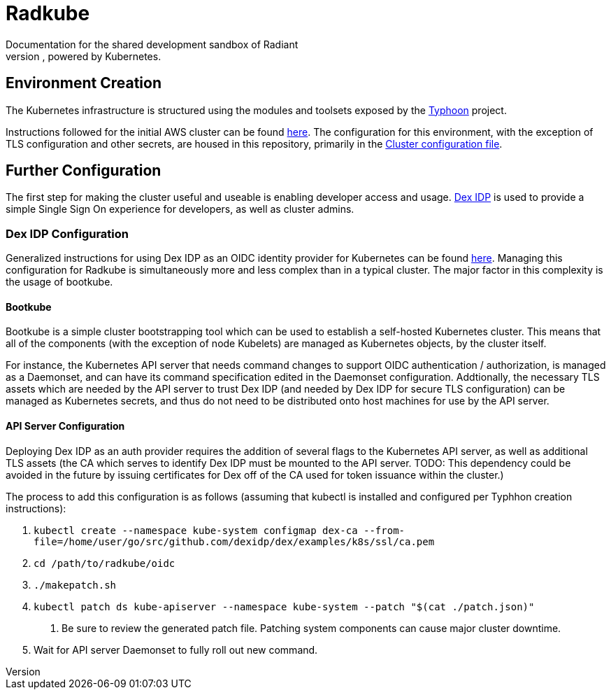 = Radkube
Documentation for the shared development sandbox of Radiant
Charlottesville, powered by Kubernetes.

== Environment Creation
The Kubernetes infrastructure is structured using the modules
and toolsets exposed by the https://typhoon.psdn.io[Typhoon] project.

Instructions followed for the initial AWS cluster can be found 
https://typhoon.psdn.io/cl/aws/[here]. The configuration for this
environment, with the exception of TLS configuration and other
secrets, are housed in this repository, primarily in the
link:./cluster.tf[Cluster configuration file].

== Further Configuration
The first step for making the cluster useful and useable is enabling
developer access and usage. https://github.com/dexidp/dex[Dex IDP] is
used to provide a simple Single Sign On experience for developers, as
well as cluster admins.

=== Dex IDP Configuration
Generalized instructions for using Dex IDP as an OIDC identity provider
for Kubernetes can be found 
https://github.com/dexidp/dex/blob/master/Documentation/kubernetes.md[here].
Managing this configuration for Radkube is simultaneously more and less complex
than in a typical cluster. The major factor in this complexity is the usage of
bootkube.

==== Bootkube
====
Bootkube is a simple cluster bootstrapping tool which can be used to establish a
self-hosted Kubernetes cluster. This means that all of the components (with the
exception of node Kubelets) are managed as Kubernetes objects, by the cluster
itself.
====
For instance, the Kubernetes API server that needs command changes to support
OIDC authentication / authorization, is managed as a Daemonset, and can have
its command specification edited in the Daemonset configuration. Addtionally,
the necessary TLS assets which are needed by the API server to trust Dex IDP
(and needed by Dex IDP for secure TLS configuration) can be managed as Kubernetes
secrets, and thus do not need to be distributed onto host machines for use
by the API server.

==== API Server Configuration
====
Deploying Dex IDP as an auth provider requires the addition of several flags
to the Kubernetes API server, as well as additional TLS assets (the CA which
serves to identify Dex IDP must be mounted to the API server. TODO: This dependency
could be avoided in the future by issuing certificates for Dex off of the
CA used for token issuance within the cluster.)

The process to add this configuration is as follows (assuming that kubectl is
installed and configured per Typhhon creation instructions):

1. `kubectl create --namespace kube-system configmap dex-ca  --from-file=/home/user/go/src/github.com/dexidp/dex/examples/k8s/ssl/ca.pem`
2. `cd /path/to/radkube/oidc`
3. `./makepatch.sh`
4. `kubectl patch ds kube-apiserver --namespace kube-system --patch "$(cat ./patch.json)"`
. Be sure to review the generated patch file. Patching system components can cause
major cluster downtime.
5. Wait for API server Daemonset to fully roll out new command.

